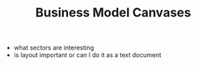 :PROPERTIES:
:ID:       362B348D-BE62-4C76-86E8-6902F0E64C15
:END:
#+TITLE: Business Model Canvases
- what sectors are interesting
- is layout important or can I do it as a text document
* 
